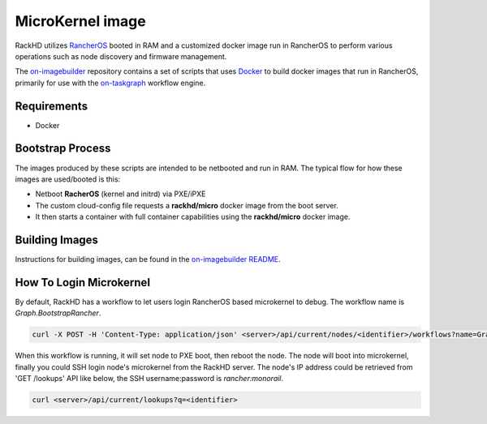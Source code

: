 MicroKernel image
----------------------------------------------------------

RackHD utilizes `RancherOS`_ booted in RAM and a customized docker image run in RancherOS to perform various operations such as node discovery and firmware management.

.. _RancherOS: https://rancher.com/rancher-os

The `on-imagebuilder`_ repository contains a set of scripts that uses `Docker`_ to build
docker images that run in RancherOS, primarily for use with the `on-taskgraph`_ workflow engine.

.. _on-imagebuilder: https://github.com/rackhd/on-imagebuilder
.. _Docker: https://www.docker.com
.. _on-taskgraph: https://github.com/rackhd/on-taskgraph

Requirements
~~~~~~~~~~~~~~~~~~~~~~~~~~

- Docker

Bootstrap Process
~~~~~~~~~~~~~~~~~~~~~~~~~

The images produced by these scripts are intended to be netbooted and run in RAM.
The typical flow for how these images are used/booted is this:

- Netboot **RacherOS** (kernel and initrd) via PXE/iPXE
- The custom cloud-config file requests a **rackhd/micro** docker image from the boot server.
- It then starts a container with full container capabilities using the **rackhd/micro** docker image.

Building Images
~~~~~~~~~~~~~~~~~~~~~~~~~~~~

Instructions for building images, can be found in the `on-imagebuilder README`_.

.. _on-imagebuilder README: https://github.com/RackHD/on-imagebuilder/blob/master/README.md

How To Login Microkernel
~~~~~~~~~~~~~~~~~~~~~~~~
By default, RackHD has a workflow to let users login RancherOS based microkernel to debug.
The workflow name is `Graph.BootstrapRancher`.

.. code-block:: REST

    curl -X POST -H 'Content-Type: application/json' <server>/api/current/nodes/<identifier>/workflows?name=Graph.BootstrapRancher

When this workflow is running, it will set node to PXE boot, then reboot the node.
The node will boot into microkernel, finally you could SSH login node's microkernel from the RackHD server.
The node's IP address could be retrieved from 'GET /lookups' API like below,
the SSH username:password is `rancher:monorail`.

.. code-block:: REST

    curl <server>/api/current/lookups?q=<identifier>
